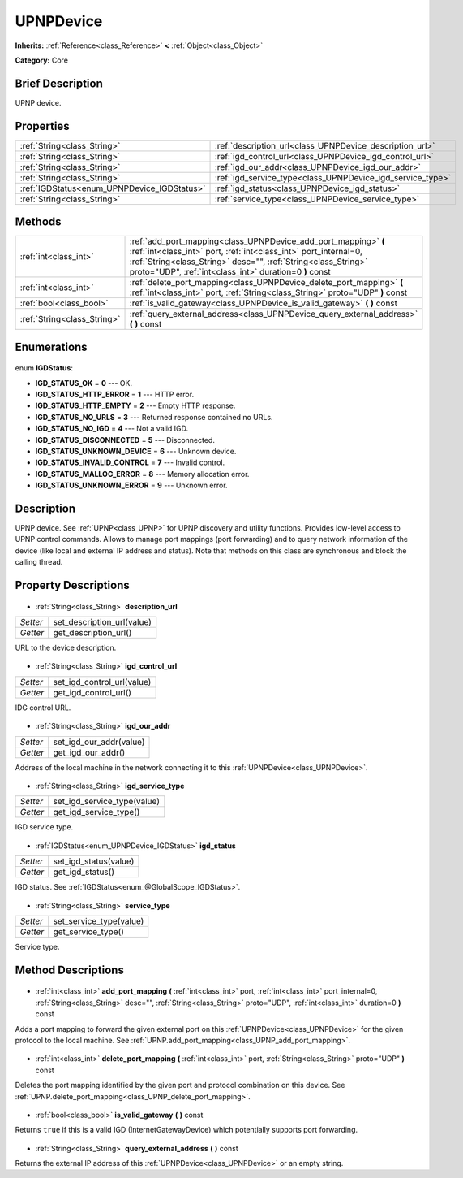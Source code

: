 .. Generated automatically by doc/tools/makerst.py in Godot's source tree.
.. DO NOT EDIT THIS FILE, but the UPNPDevice.xml source instead.
.. The source is found in doc/classes or modules/<name>/doc_classes.

.. _class_UPNPDevice:

UPNPDevice
==========

**Inherits:** :ref:`Reference<class_Reference>` **<** :ref:`Object<class_Object>`

**Category:** Core

Brief Description
-----------------

UPNP device.

Properties
----------

+---------------------------------------------+------------------------------------------------------------+
| :ref:`String<class_String>`                 | :ref:`description_url<class_UPNPDevice_description_url>`   |
+---------------------------------------------+------------------------------------------------------------+
| :ref:`String<class_String>`                 | :ref:`igd_control_url<class_UPNPDevice_igd_control_url>`   |
+---------------------------------------------+------------------------------------------------------------+
| :ref:`String<class_String>`                 | :ref:`igd_our_addr<class_UPNPDevice_igd_our_addr>`         |
+---------------------------------------------+------------------------------------------------------------+
| :ref:`String<class_String>`                 | :ref:`igd_service_type<class_UPNPDevice_igd_service_type>` |
+---------------------------------------------+------------------------------------------------------------+
| :ref:`IGDStatus<enum_UPNPDevice_IGDStatus>` | :ref:`igd_status<class_UPNPDevice_igd_status>`             |
+---------------------------------------------+------------------------------------------------------------+
| :ref:`String<class_String>`                 | :ref:`service_type<class_UPNPDevice_service_type>`         |
+---------------------------------------------+------------------------------------------------------------+

Methods
-------

+------------------------------+----------------------------------------------------------------------------------------------------------------------------------------------------------------------------------------------------------------------------------------------------------------+
| :ref:`int<class_int>`        | :ref:`add_port_mapping<class_UPNPDevice_add_port_mapping>` **(** :ref:`int<class_int>` port, :ref:`int<class_int>` port_internal=0, :ref:`String<class_String>` desc="", :ref:`String<class_String>` proto="UDP", :ref:`int<class_int>` duration=0 **)** const |
+------------------------------+----------------------------------------------------------------------------------------------------------------------------------------------------------------------------------------------------------------------------------------------------------------+
| :ref:`int<class_int>`        | :ref:`delete_port_mapping<class_UPNPDevice_delete_port_mapping>` **(** :ref:`int<class_int>` port, :ref:`String<class_String>` proto="UDP" **)** const                                                                                                         |
+------------------------------+----------------------------------------------------------------------------------------------------------------------------------------------------------------------------------------------------------------------------------------------------------------+
| :ref:`bool<class_bool>`      | :ref:`is_valid_gateway<class_UPNPDevice_is_valid_gateway>` **(** **)** const                                                                                                                                                                                   |
+------------------------------+----------------------------------------------------------------------------------------------------------------------------------------------------------------------------------------------------------------------------------------------------------------+
| :ref:`String<class_String>`  | :ref:`query_external_address<class_UPNPDevice_query_external_address>` **(** **)** const                                                                                                                                                                       |
+------------------------------+----------------------------------------------------------------------------------------------------------------------------------------------------------------------------------------------------------------------------------------------------------------+

Enumerations
------------

  .. _enum_UPNPDevice_IGDStatus:

enum **IGDStatus**:

- **IGD_STATUS_OK** = **0** --- OK.
- **IGD_STATUS_HTTP_ERROR** = **1** --- HTTP error.
- **IGD_STATUS_HTTP_EMPTY** = **2** --- Empty HTTP response.
- **IGD_STATUS_NO_URLS** = **3** --- Returned response contained no URLs.
- **IGD_STATUS_NO_IGD** = **4** --- Not a valid IGD.
- **IGD_STATUS_DISCONNECTED** = **5** --- Disconnected.
- **IGD_STATUS_UNKNOWN_DEVICE** = **6** --- Unknown device.
- **IGD_STATUS_INVALID_CONTROL** = **7** --- Invalid control.
- **IGD_STATUS_MALLOC_ERROR** = **8** --- Memory allocation error.
- **IGD_STATUS_UNKNOWN_ERROR** = **9** --- Unknown error.

Description
-----------

UPNP device. See :ref:`UPNP<class_UPNP>` for UPNP discovery and utility functions. Provides low-level access to UPNP control commands. Allows to manage port mappings (port forwarding) and to query network information of the device (like local and external IP address and status). Note that methods on this class are synchronous and block the calling thread.

Property Descriptions
---------------------

  .. _class_UPNPDevice_description_url:

- :ref:`String<class_String>` **description_url**

+----------+----------------------------+
| *Setter* | set_description_url(value) |
+----------+----------------------------+
| *Getter* | get_description_url()      |
+----------+----------------------------+

URL to the device description.

  .. _class_UPNPDevice_igd_control_url:

- :ref:`String<class_String>` **igd_control_url**

+----------+----------------------------+
| *Setter* | set_igd_control_url(value) |
+----------+----------------------------+
| *Getter* | get_igd_control_url()      |
+----------+----------------------------+

IDG control URL.

  .. _class_UPNPDevice_igd_our_addr:

- :ref:`String<class_String>` **igd_our_addr**

+----------+-------------------------+
| *Setter* | set_igd_our_addr(value) |
+----------+-------------------------+
| *Getter* | get_igd_our_addr()      |
+----------+-------------------------+

Address of the local machine in the network connecting it to this :ref:`UPNPDevice<class_UPNPDevice>`.

  .. _class_UPNPDevice_igd_service_type:

- :ref:`String<class_String>` **igd_service_type**

+----------+-----------------------------+
| *Setter* | set_igd_service_type(value) |
+----------+-----------------------------+
| *Getter* | get_igd_service_type()      |
+----------+-----------------------------+

IGD service type.

  .. _class_UPNPDevice_igd_status:

- :ref:`IGDStatus<enum_UPNPDevice_IGDStatus>` **igd_status**

+----------+-----------------------+
| *Setter* | set_igd_status(value) |
+----------+-----------------------+
| *Getter* | get_igd_status()      |
+----------+-----------------------+

IGD status. See :ref:`IGDStatus<enum_@GlobalScope_IGDStatus>`.

  .. _class_UPNPDevice_service_type:

- :ref:`String<class_String>` **service_type**

+----------+-------------------------+
| *Setter* | set_service_type(value) |
+----------+-------------------------+
| *Getter* | get_service_type()      |
+----------+-------------------------+

Service type.

Method Descriptions
-------------------

  .. _class_UPNPDevice_add_port_mapping:

- :ref:`int<class_int>` **add_port_mapping** **(** :ref:`int<class_int>` port, :ref:`int<class_int>` port_internal=0, :ref:`String<class_String>` desc="", :ref:`String<class_String>` proto="UDP", :ref:`int<class_int>` duration=0 **)** const

Adds a port mapping to forward the given external port on this :ref:`UPNPDevice<class_UPNPDevice>` for the given protocol to the local machine. See :ref:`UPNP.add_port_mapping<class_UPNP_add_port_mapping>`.

  .. _class_UPNPDevice_delete_port_mapping:

- :ref:`int<class_int>` **delete_port_mapping** **(** :ref:`int<class_int>` port, :ref:`String<class_String>` proto="UDP" **)** const

Deletes the port mapping identified by the given port and protocol combination on this device. See :ref:`UPNP.delete_port_mapping<class_UPNP_delete_port_mapping>`.

  .. _class_UPNPDevice_is_valid_gateway:

- :ref:`bool<class_bool>` **is_valid_gateway** **(** **)** const

Returns ``true`` if this is a valid IGD (InternetGatewayDevice) which potentially supports port forwarding.

  .. _class_UPNPDevice_query_external_address:

- :ref:`String<class_String>` **query_external_address** **(** **)** const

Returns the external IP address of this :ref:`UPNPDevice<class_UPNPDevice>` or an empty string.

